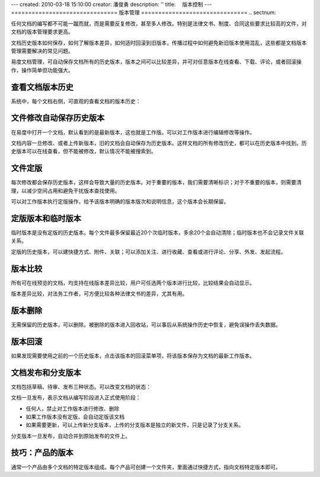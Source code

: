 ---
created: 2010-03-18 15:10:00
creator: 潘俊勇
description: ''
title: 　版本控制
---
===============================
版本管理
===============================
.. sectnum::

任何文档的编写都不可能一蹴而就，而是需要反复修改，甚至多人修改。特别是法律文书、制度、合同这些要求比较高的文件，对文档的版本管理要求更高。


文档历史版本如何保存，如何了解版本差异，如何适时回滚到旧版本，传播过程中如何避免新旧版本使用混乱，这些都是文档版本管理需要解决的常见问题。


易度文档管理，可自动保存文档所有的历史版本，版本之间可以比较差异，并可对任意版本在线查看、下载、评论，或者回滚操作，操作简单但功能强大。

查看文档版本历史
====================================

系统中，每个文档右侧，可直观的查看文档的版本历史：

.. image:: pic/wenjianbanben.jpg
   :alt: 文档版本管理

文件修改自动保存历史版本
====================================
在易度中打开一个文档，默认看到的是最新版本，这也就是工作版。可以对工作版本进行编辑修改等操作。

文档内容一旦修改、或者上传新版本，旧的文档会自动保存为历史版本。这样文档的所有修改历史，都可以在历史版本中找到。历史版本可以在线查看，但不能被修改，默认情况不能被搜索到。

文件定版
====================================
每次修改都会保存历史版本，这样会导致大量的历史版本。对于重要的版本，我们需要清晰标识；对于不重要的版本，则需要清理，以减少空间占用和避免干扰版本查找使用。

可以对工作版本执行定版操作，给予该版本明确的版本版次和说明信息，这个版本会长期保留。

.. image:: pic/dingban.jpg
   :alt: 文件定版

定版版本和临时版本
====================================
临时版本是没有定版的历史版本。每个文件最多保留最近20个次临时版本，多余20个会自动清除；临时版本也不会记录文件关联关系。

定版的历史版本，可以建快捷方式、附件、关联；可以添加关注、进行收藏、查看或进行评论、分享、外发、发起流程。

.. image:: pic/banbenqubie.jpg
   :alt: 定版版本和临时版本

版本比较
====================================
所有可在线预览的文档，均支持在线版本差异比较，用户可任选两个版本进行比较，比较结果会自动显示。

.. image:: pic/chayibijiao.jpg
   :alt: 版本比较
   :width: 490


版本差异比较，对法务工作者，可方便比较各种法律文书的差异，尤其有用。

 
版本删除
=======================

无需保留的历史版本，可以删除。被删除的版本进入回收站，可以事后从系统操作历史中恢复，避免误操作丢失数据。

.. image:: pic/shanchu.jpg
   :alt: 版本删除

版本回滚
======================

如果发现需要使用之前的一个历史版本，点击该版本的回滚菜单项，将该版本保存为文档的最新工作版本。


文档发布和分支版本
====================================
文档包括草稿、待审、发布三种状态。可以改变文档的状态：

.. image:: pic/fabu.png
   :width: 490

文档一旦发布，表示文档从编写阶段进入正式使用阶段：

- 任何人，禁止对工作版本进行修改、删除
- 如果工作版本没有定版，会自动定版该文档
- 如果需要更新，可以上传新分支版本，上传的分支版本是独立的新文件，只是记录了分支关系。

分支版本一旦发布，自动合并到原始发布的文件上。

技巧：产品的版本
====================================
通常一个产品由多个文档的特定版本组成。每个产品可创建一个文件夹，里面通过快捷方式，指向文档特定版本即可。


